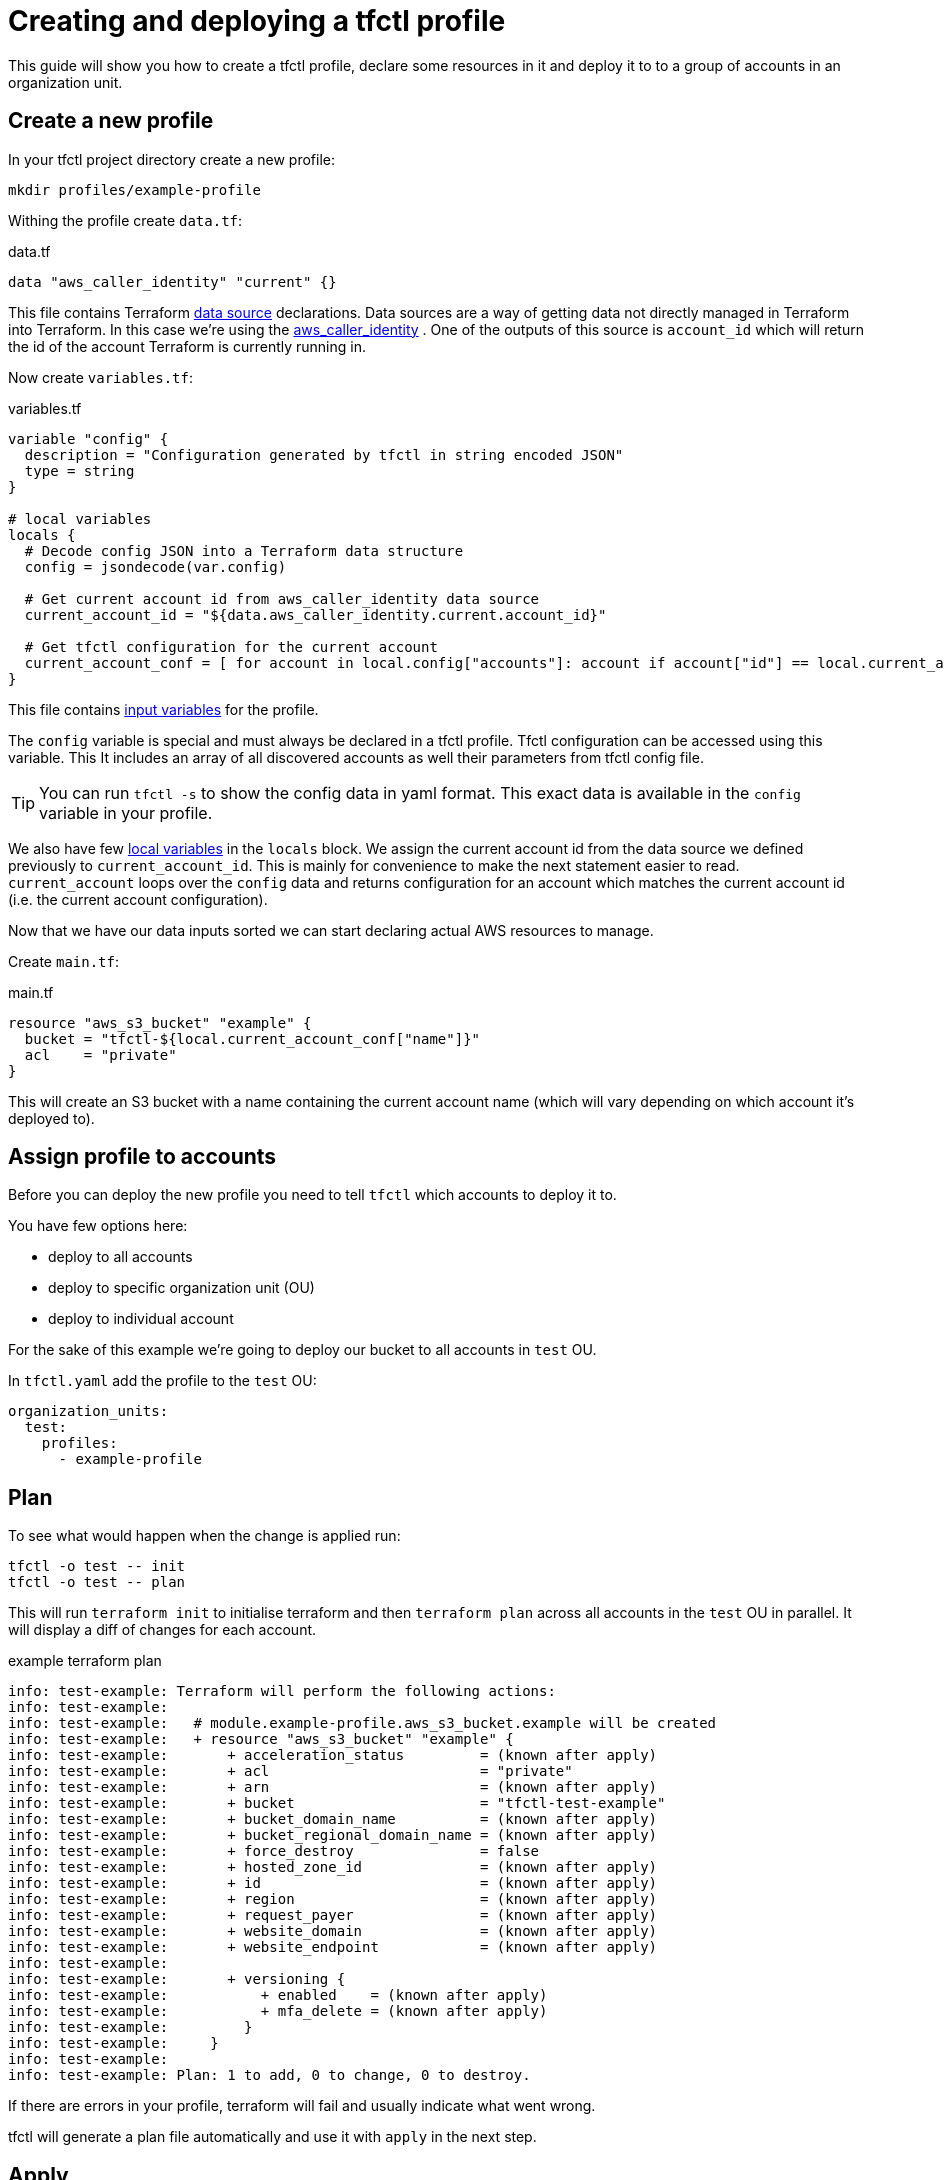 // Settings:
:idprefix:
:idseparator: -
ifndef::env-github[:icons: font]
ifdef::env-github,env-browser[]
:toc: macro
:toclevels: 1
endif::[]
ifdef::env-github[]
:branch: master
:status:
:outfilesuffix: .adoc
:!toc-title:
:caution-caption: :fire:
:important-caption: :exclamation:
:note-caption: :paperclip:
:tip-caption: :bulb:
:warning-caption: :warning:
endif::[]

= Creating and deploying a tfctl profile

This guide will show you how to create a tfctl profile, declare some resources
in it and deploy it to to a group of accounts in an organization unit.

toc::[]

== Create a new profile

In your tfctl project directory create a new profile:

----
mkdir profiles/example-profile
----

Withing the profile create `data.tf`:

.data.tf
[source, tf]
----
data "aws_caller_identity" "current" {}
----

This file contains Terraform
https://www.terraform.io/docs/configuration/data-sources.html[data source]
declarations.  Data sources are a way of getting data not directly managed in
Terraform into Terraform.  In this case we're using the
https://www.terraform.io/docs/providers/aws/d/caller_identity.html[aws_caller_identity]
.  One of the outputs of this source is `account_id` which will
return the id of the account Terraform is currently running in.

Now create `variables.tf`:

.variables.tf
[source, tf]
----
variable "config" {
  description = "Configuration generated by tfctl in string encoded JSON"
  type = string
}

# local variables
locals {
  # Decode config JSON into a Terraform data structure
  config = jsondecode(var.config)

  # Get current account id from aws_caller_identity data source
  current_account_id = "${data.aws_caller_identity.current.account_id}"

  # Get tfctl configuration for the current account
  current_account_conf = [ for account in local.config["accounts"]: account if account["id"] == local.current_account_id ][0]
}
----

This file contains
https://www.terraform.io/docs/configuration/variables.html[input variables] for
the profile.

The `config` variable is special and must always be declared in a tfctl
profile.  Tfctl configuration can be accessed using this variable. This It
includes an array of all discovered accounts as well their parameters from
tfctl config file.

TIP: You can run `tfctl -s` to show the config data in
yaml format.  This exact data is available in the `config` variable in your
profile.

We also have few https://www.terraform.io/docs/configuration/locals.html[local
variables] in the `locals` block.  We assign the current account id from the
data source we defined previously to `current_account_id`.  This is mainly for
convenience to make the next statement easier to read.  `current_account` loops
over the `config` data and returns configuration for an account which matches
the current account id (i.e. the current account configuration).

Now that we have our data inputs sorted we can start declaring actual AWS
resources to manage.

Create `main.tf`:

.main.tf
[source, tf]
----
resource "aws_s3_bucket" "example" {
  bucket = "tfctl-${local.current_account_conf["name"]}"
  acl    = "private"
}
----

This will create an S3 bucket with a name containing the current account name
(which will vary depending on which account it's deployed to).

== Assign profile to accounts

Before you can deploy the new profile you need to tell `tfctl` which accounts
to deploy it to.

You have few options here:

* deploy to all accounts
* deploy to specific organization unit (OU)
* deploy to individual account


For the sake of this example we're going to deploy our bucket to all accounts
in `test` OU.

In `tfctl.yaml` add the profile to the `test` OU:

[source, yaml]
----
organization_units:
  test:
    profiles:
      - example-profile
----


== Plan

To see what would happen when the change is applied run:

----
tfctl -o test -- init
tfctl -o test -- plan
----

This will run `terraform init` to initialise terraform and then `terraform
plan` across all accounts in the `test` OU in parallel.  It will display a diff
of changes for each account.

.example terraform plan
----
info: test-example: Terraform will perform the following actions:
info: test-example:
info: test-example:   # module.example-profile.aws_s3_bucket.example will be created
info: test-example:   + resource "aws_s3_bucket" "example" {
info: test-example:       + acceleration_status         = (known after apply)
info: test-example:       + acl                         = "private"
info: test-example:       + arn                         = (known after apply)
info: test-example:       + bucket                      = "tfctl-test-example"
info: test-example:       + bucket_domain_name          = (known after apply)
info: test-example:       + bucket_regional_domain_name = (known after apply)
info: test-example:       + force_destroy               = false
info: test-example:       + hosted_zone_id              = (known after apply)
info: test-example:       + id                          = (known after apply)
info: test-example:       + region                      = (known after apply)
info: test-example:       + request_payer               = (known after apply)
info: test-example:       + website_domain              = (known after apply)
info: test-example:       + website_endpoint            = (known after apply)
info: test-example:
info: test-example:       + versioning {
info: test-example:           + enabled    = (known after apply)
info: test-example:           + mfa_delete = (known after apply)
info: test-example:         }
info: test-example:     }
info: test-example:
info: test-example: Plan: 1 to add, 0 to change, 0 to destroy.
----

If there are errors in your profile, terraform will fail and usually indicate
what went wrong.

tfctl will generate a plan file automatically and use it with `apply` in the
next step.

== Apply

Once you're happy with the plan, apply it.
----
tfctl -o test -- apply
----

